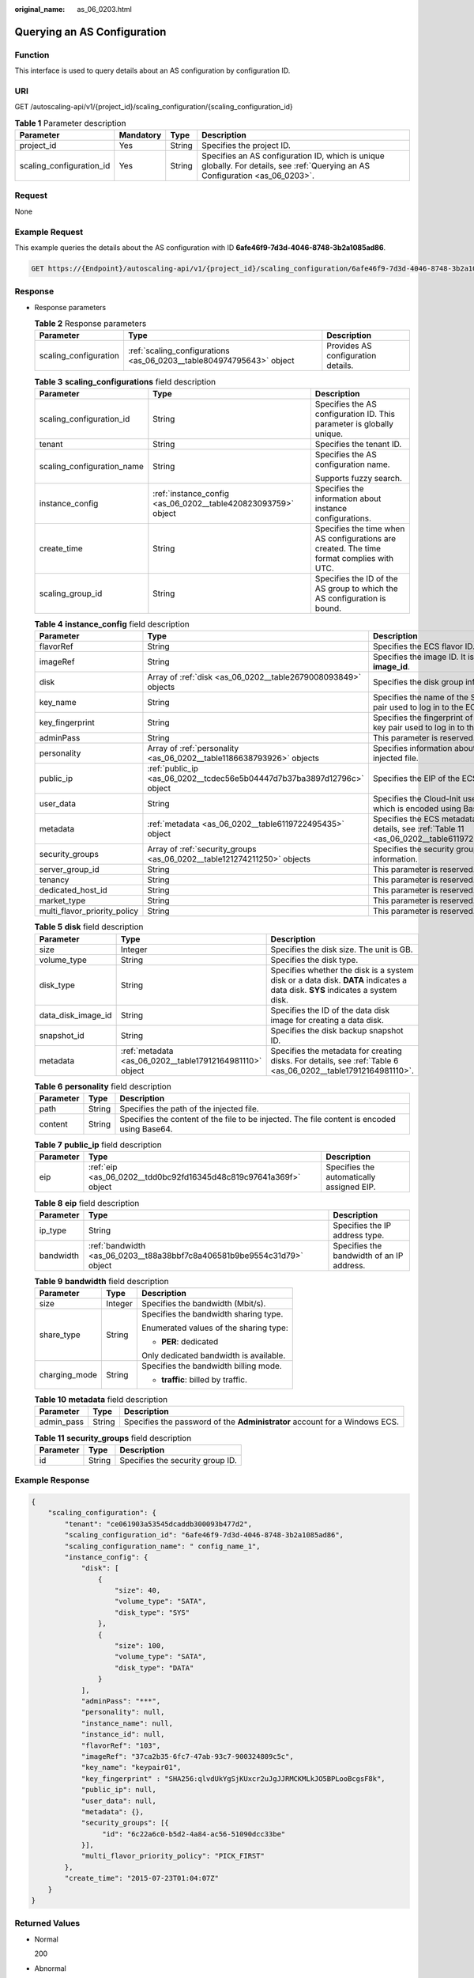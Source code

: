 :original_name: as_06_0203.html

.. _as_06_0203:

Querying an AS Configuration
============================

Function
--------

This interface is used to query details about an AS configuration by configuration ID.

URI
---

GET /autoscaling-api/v1/{project_id}/scaling_configuration/{scaling_configuration_id}

.. table:: **Table 1** Parameter description

   +--------------------------+-----------+--------+--------------------------------------------------------------------------------------------------------------------------------+
   | Parameter                | Mandatory | Type   | Description                                                                                                                    |
   +==========================+===========+========+================================================================================================================================+
   | project_id               | Yes       | String | Specifies the project ID.                                                                                                      |
   +--------------------------+-----------+--------+--------------------------------------------------------------------------------------------------------------------------------+
   | scaling_configuration_id | Yes       | String | Specifies an AS configuration ID, which is unique globally. For details, see :ref:`Querying an AS Configuration <as_06_0203>`. |
   +--------------------------+-----------+--------+--------------------------------------------------------------------------------------------------------------------------------+

Request
-------

None

Example Request
---------------

This example queries the details about the AS configuration with ID **6afe46f9-7d3d-4046-8748-3b2a1085ad86**.

.. code-block:: text

   GET https://{Endpoint}/autoscaling-api/v1/{project_id}/scaling_configuration/6afe46f9-7d3d-4046-8748-3b2a1085ad86

Response
--------

-  Response parameters

   .. table:: **Table 2** Response parameters

      +-----------------------+----------------------------------------------------------------------+------------------------------------+
      | Parameter             | Type                                                                 | Description                        |
      +=======================+======================================================================+====================================+
      | scaling_configuration | :ref:`scaling_configurations <as_06_0203__table804974795643>` object | Provides AS configuration details. |
      +-----------------------+----------------------------------------------------------------------+------------------------------------+

   .. _as_06_0203__table804974795643:

   .. table:: **Table 3** **scaling_configurations** field description

      +----------------------------+---------------------------------------------------------------+-------------------------------------------------------------------------------------------+
      | Parameter                  | Type                                                          | Description                                                                               |
      +============================+===============================================================+===========================================================================================+
      | scaling_configuration_id   | String                                                        | Specifies the AS configuration ID. This parameter is globally unique.                     |
      +----------------------------+---------------------------------------------------------------+-------------------------------------------------------------------------------------------+
      | tenant                     | String                                                        | Specifies the tenant ID.                                                                  |
      +----------------------------+---------------------------------------------------------------+-------------------------------------------------------------------------------------------+
      | scaling_configuration_name | String                                                        | Specifies the AS configuration name.                                                      |
      |                            |                                                               |                                                                                           |
      |                            |                                                               | Supports fuzzy search.                                                                    |
      +----------------------------+---------------------------------------------------------------+-------------------------------------------------------------------------------------------+
      | instance_config            | :ref:`instance_config <as_06_0202__table420823093759>` object | Specifies the information about instance configurations.                                  |
      +----------------------------+---------------------------------------------------------------+-------------------------------------------------------------------------------------------+
      | create_time                | String                                                        | Specifies the time when AS configurations are created. The time format complies with UTC. |
      +----------------------------+---------------------------------------------------------------+-------------------------------------------------------------------------------------------+
      | scaling_group_id           | String                                                        | Specifies the ID of the AS group to which the AS configuration is bound.                  |
      +----------------------------+---------------------------------------------------------------+-------------------------------------------------------------------------------------------+

   .. table:: **Table 4** **instance_config** field description

      +------------------------------+-------------------------------------------------------------------------+------------------------------------------------------------------------------------------------+
      | Parameter                    | Type                                                                    | Description                                                                                    |
      +==============================+=========================================================================+================================================================================================+
      | flavorRef                    | String                                                                  | Specifies the ECS flavor ID.                                                                   |
      +------------------------------+-------------------------------------------------------------------------+------------------------------------------------------------------------------------------------+
      | imageRef                     | String                                                                  | Specifies the image ID. It is same as **image_id**.                                            |
      +------------------------------+-------------------------------------------------------------------------+------------------------------------------------------------------------------------------------+
      | disk                         | Array of :ref:`disk <as_06_0202__table2679008093849>` objects           | Specifies the disk group information.                                                          |
      +------------------------------+-------------------------------------------------------------------------+------------------------------------------------------------------------------------------------+
      | key_name                     | String                                                                  | Specifies the name of the SSH key pair used to log in to the ECS.                              |
      +------------------------------+-------------------------------------------------------------------------+------------------------------------------------------------------------------------------------+
      | key_fingerprint              | String                                                                  | Specifies the fingerprint of the SSH key pair used to log in to the ECS.                       |
      +------------------------------+-------------------------------------------------------------------------+------------------------------------------------------------------------------------------------+
      | adminPass                    | String                                                                  | This parameter is reserved.                                                                    |
      +------------------------------+-------------------------------------------------------------------------+------------------------------------------------------------------------------------------------+
      | personality                  | Array of :ref:`personality <as_06_0202__table1186638793926>` objects    | Specifies information about the injected file.                                                 |
      +------------------------------+-------------------------------------------------------------------------+------------------------------------------------------------------------------------------------+
      | public_ip                    | :ref:`public_ip <as_06_0202__tcdec56e5b04447d7b37ba3897d12796c>` object | Specifies the EIP of the ECS.                                                                  |
      +------------------------------+-------------------------------------------------------------------------+------------------------------------------------------------------------------------------------+
      | user_data                    | String                                                                  | Specifies the Cloud-Init user data, which is encoded using Base64.                             |
      +------------------------------+-------------------------------------------------------------------------+------------------------------------------------------------------------------------------------+
      | metadata                     | :ref:`metadata <as_06_0202__table6119722495435>` object                 | Specifies the ECS metadata. For details, see :ref:`Table 11 <as_06_0202__table6119722495435>`. |
      +------------------------------+-------------------------------------------------------------------------+------------------------------------------------------------------------------------------------+
      | security_groups              | Array of :ref:`security_groups <as_06_0202__table121274211250>` objects | Specifies the security group information.                                                      |
      +------------------------------+-------------------------------------------------------------------------+------------------------------------------------------------------------------------------------+
      | server_group_id              | String                                                                  | This parameter is reserved.                                                                    |
      +------------------------------+-------------------------------------------------------------------------+------------------------------------------------------------------------------------------------+
      | tenancy                      | String                                                                  | This parameter is reserved.                                                                    |
      +------------------------------+-------------------------------------------------------------------------+------------------------------------------------------------------------------------------------+
      | dedicated_host_id            | String                                                                  | This parameter is reserved.                                                                    |
      +------------------------------+-------------------------------------------------------------------------+------------------------------------------------------------------------------------------------+
      | market_type                  | String                                                                  | This parameter is reserved.                                                                    |
      +------------------------------+-------------------------------------------------------------------------+------------------------------------------------------------------------------------------------+
      | multi_flavor_priority_policy | String                                                                  | This parameter is reserved.                                                                    |
      +------------------------------+-------------------------------------------------------------------------+------------------------------------------------------------------------------------------------+

   .. table:: **Table 5** **disk** field description

      +--------------------+----------------------------------------------------------+------------------------------------------------------------------------------------------------------------------------------+
      | Parameter          | Type                                                     | Description                                                                                                                  |
      +====================+==========================================================+==============================================================================================================================+
      | size               | Integer                                                  | Specifies the disk size. The unit is GB.                                                                                     |
      +--------------------+----------------------------------------------------------+------------------------------------------------------------------------------------------------------------------------------+
      | volume_type        | String                                                   | Specifies the disk type.                                                                                                     |
      +--------------------+----------------------------------------------------------+------------------------------------------------------------------------------------------------------------------------------+
      | disk_type          | String                                                   | Specifies whether the disk is a system disk or a data disk. **DATA** indicates a data disk. **SYS** indicates a system disk. |
      +--------------------+----------------------------------------------------------+------------------------------------------------------------------------------------------------------------------------------+
      | data_disk_image_id | String                                                   | Specifies the ID of the data disk image for creating a data disk.                                                            |
      +--------------------+----------------------------------------------------------+------------------------------------------------------------------------------------------------------------------------------+
      | snapshot_id        | String                                                   | Specifies the disk backup snapshot ID.                                                                                       |
      +--------------------+----------------------------------------------------------+------------------------------------------------------------------------------------------------------------------------------+
      | metadata           | :ref:`metadata <as_06_0202__table17912164981110>` object | Specifies the metadata for creating disks. For details, see :ref:`Table 6 <as_06_0202__table17912164981110>`.                |
      +--------------------+----------------------------------------------------------+------------------------------------------------------------------------------------------------------------------------------+

   .. table:: **Table 6** **personality** field description

      +-----------+--------+---------------------------------------------------------------------------------------------+
      | Parameter | Type   | Description                                                                                 |
      +===========+========+=============================================================================================+
      | path      | String | Specifies the path of the injected file.                                                    |
      +-----------+--------+---------------------------------------------------------------------------------------------+
      | content   | String | Specifies the content of the file to be injected. The file content is encoded using Base64. |
      +-----------+--------+---------------------------------------------------------------------------------------------+

   .. table:: **Table 7** **public_ip** field description

      +-----------+-------------------------------------------------------------------+-------------------------------------------+
      | Parameter | Type                                                              | Description                               |
      +===========+===================================================================+===========================================+
      | eip       | :ref:`eip <as_06_0202__tdd0bc92fd16345d48c819c97641a369f>` object | Specifies the automatically assigned EIP. |
      +-----------+-------------------------------------------------------------------+-------------------------------------------+

   .. table:: **Table 8** **eip** field description

      +-----------+-------------------------------------------------------------------------+-------------------------------------------+
      | Parameter | Type                                                                    | Description                               |
      +===========+=========================================================================+===========================================+
      | ip_type   | String                                                                  | Specifies the IP address type.            |
      +-----------+-------------------------------------------------------------------------+-------------------------------------------+
      | bandwidth | :ref:`bandwidth <as_06_0203__t88a38bbf7c8a406581b9be9554c31d79>` object | Specifies the bandwidth of an IP address. |
      +-----------+-------------------------------------------------------------------------+-------------------------------------------+

   .. _as_06_0203__t88a38bbf7c8a406581b9be9554c31d79:

   .. table:: **Table 9** **bandwidth** field description

      +-----------------------+-----------------------+----------------------------------------+
      | Parameter             | Type                  | Description                            |
      +=======================+=======================+========================================+
      | size                  | Integer               | Specifies the bandwidth (Mbit/s).      |
      +-----------------------+-----------------------+----------------------------------------+
      | share_type            | String                | Specifies the bandwidth sharing type.  |
      |                       |                       |                                        |
      |                       |                       | Enumerated values of the sharing type: |
      |                       |                       |                                        |
      |                       |                       | -  **PER**: dedicated                  |
      |                       |                       |                                        |
      |                       |                       | Only dedicated bandwidth is available. |
      +-----------------------+-----------------------+----------------------------------------+
      | charging_mode         | String                | Specifies the bandwidth billing mode.  |
      |                       |                       |                                        |
      |                       |                       | -  **traffic**: billed by traffic.     |
      +-----------------------+-----------------------+----------------------------------------+

   .. table:: **Table 10** **metadata** field description

      +------------+--------+----------------------------------------------------------------------------+
      | Parameter  | Type   | Description                                                                |
      +============+========+============================================================================+
      | admin_pass | String | Specifies the password of the **Administrator** account for a Windows ECS. |
      +------------+--------+----------------------------------------------------------------------------+

   .. table:: **Table 11** **security_groups** field description

      ========= ====== ================================
      Parameter Type   Description
      ========= ====== ================================
      id        String Specifies the security group ID.
      ========= ====== ================================

Example Response
----------------

.. code-block::

   {
       "scaling_configuration": {
           "tenant": "ce061903a53545dcaddb300093b477d2",
           "scaling_configuration_id": "6afe46f9-7d3d-4046-8748-3b2a1085ad86",
           "scaling_configuration_name": " config_name_1",
           "instance_config": {
               "disk": [
                   {
                       "size": 40,
                       "volume_type": "SATA",
                       "disk_type": "SYS"
                   },
                   {
                       "size": 100,
                       "volume_type": "SATA",
                       "disk_type": "DATA"
                   }
               ],
               "adminPass": "***",
               "personality": null,
               "instance_name": null,
               "instance_id": null,
               "flavorRef": "103",
               "imageRef": "37ca2b35-6fc7-47ab-93c7-900324809c5c",
               "key_name": "keypair01",
               "key_fingerprint" : "SHA256:qlvdUkYgSjKUxcr2uJgJJRMCKMLkJO5BPLooBcgsF8k",
               "public_ip": null,
               "user_data": null,
               "metadata": {},
               "security_groups": [{
                    "id": "6c22a6c0-b5d2-4a84-ac56-51090dcc33be"
               }],
               "multi_flavor_priority_policy": "PICK_FIRST"
           },
           "create_time": "2015-07-23T01:04:07Z"
       }
   }

Returned Values
---------------

-  Normal

   200

-  Abnormal

   +-----------------------------------+--------------------------------------------------------------------------------------------+
   | Returned Value                    | Description                                                                                |
   +===================================+============================================================================================+
   | 400 Bad Request                   | The server failed to process the request.                                                  |
   +-----------------------------------+--------------------------------------------------------------------------------------------+
   | 401 Unauthorized                  | You must enter the username and password to access the requested page.                     |
   +-----------------------------------+--------------------------------------------------------------------------------------------+
   | 403 Forbidden                     | You are forbidden to access the requested page.                                            |
   +-----------------------------------+--------------------------------------------------------------------------------------------+
   | 404 Not Found                     | The server could not find the requested page.                                              |
   +-----------------------------------+--------------------------------------------------------------------------------------------+
   | 405 Method Not Allowed            | You are not allowed to use the method specified in the request.                            |
   +-----------------------------------+--------------------------------------------------------------------------------------------+
   | 406 Not Acceptable                | The response generated by the server could not be accepted by the client.                  |
   +-----------------------------------+--------------------------------------------------------------------------------------------+
   | 407 Proxy Authentication Required | You must use the proxy server for authentication to process the request.                   |
   +-----------------------------------+--------------------------------------------------------------------------------------------+
   | 408 Request Timeout               | The request timed out.                                                                     |
   +-----------------------------------+--------------------------------------------------------------------------------------------+
   | 409 Conflict                      | The request could not be processed due to a conflict.                                      |
   +-----------------------------------+--------------------------------------------------------------------------------------------+
   | 500 Internal Server Error         | Failed to complete the request because of an internal service error.                       |
   +-----------------------------------+--------------------------------------------------------------------------------------------+
   | 501 Not Implemented               | Failed to complete the request because the server does not support the requested function. |
   +-----------------------------------+--------------------------------------------------------------------------------------------+
   | 502 Bad Gateway                   | Failed to complete the request because the request is invalid.                             |
   +-----------------------------------+--------------------------------------------------------------------------------------------+
   | 503 Service Unavailable           | Failed to complete the request because the system is unavailable.                          |
   +-----------------------------------+--------------------------------------------------------------------------------------------+
   | 504 Gateway Timeout               | A gateway timeout error occurred.                                                          |
   +-----------------------------------+--------------------------------------------------------------------------------------------+

Error Codes
-----------

See :ref:`Error Codes <as_07_0102>`.
